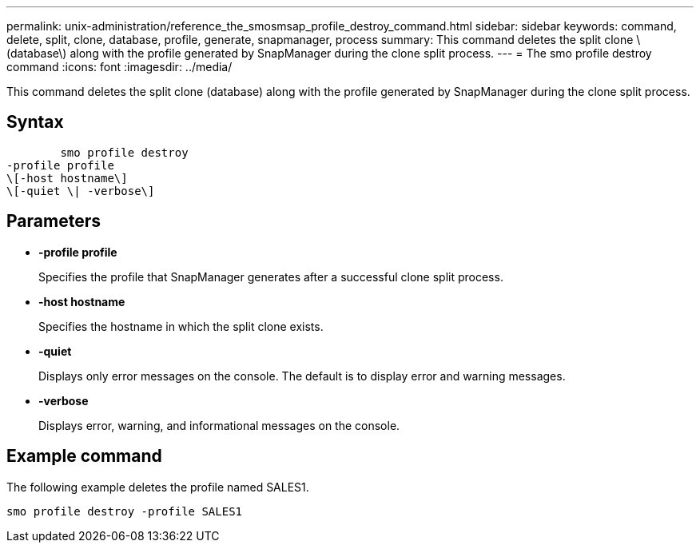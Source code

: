 ---
permalink: unix-administration/reference_the_smosmsap_profile_destroy_command.html
sidebar: sidebar
keywords: command, delete, split, clone, database, profile, generate, snapmanager, process
summary: This command deletes the split clone \(database\) along with the profile generated by SnapManager during the clone split process.
---
= The smo profile destroy command
:icons: font
:imagesdir: ../media/

[.lead]
This command deletes the split clone (database) along with the profile generated by SnapManager during the clone split process.

== Syntax

----

        smo profile destroy
-profile profile
\[-host hostname\]
\[-quiet \| -verbose\]
----

== Parameters

* *-profile profile*
+
Specifies the profile that SnapManager generates after a successful clone split process.

* *-host hostname*
+
Specifies the hostname in which the split clone exists.

* *-quiet*
+
Displays only error messages on the console. The default is to display error and warning messages.

* *-verbose*
+
Displays error, warning, and informational messages on the console.

== Example command

The following example deletes the profile named SALES1.

----
smo profile destroy -profile SALES1
----
